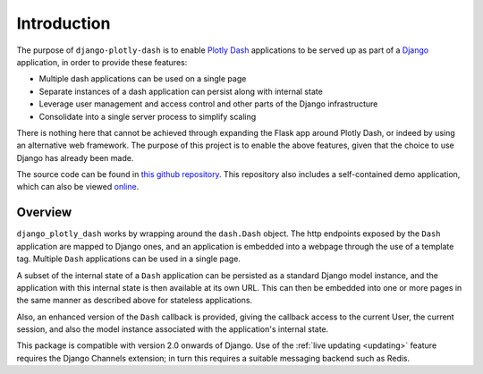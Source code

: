 .. _introduction:

Introduction
============

The purpose of ``django-plotly-dash`` is to enable `Plotly Dash <https://dash.plot.ly>`_ applications
to be served up as part of a `Django <https://www.djangoproject.com/>`_ application, in order to provide
these features:

* Multiple dash applications can be used on a single page
* Separate instances of a dash application can persist along with internal state
* Leverage user management and access control and other parts of the Django infrastructure
* Consolidate into a single server process to simplify scaling

There is nothing here that cannot be achieved through expanding the Flask app around Plotly Dash, or indeed by using an alternative web
framework. The purpose of this project is to enable the above features, given that the choice to use Django has already been made.

The source code can be found in `this github repository <https://github.com/GibbsConsulting/django-plotly-dash>`_. This repository also includes
a self-contained demo application, which can also be viewed `online <https://djangoplotlydash.com>`_.

.. _overview:

Overview
--------

``django_plotly_dash`` works by wrapping around the ``dash.Dash`` object. The http endpoints exposed by the
``Dash`` application are mapped to Django ones, and an application is embedded into a webpage through the
use of a template tag. Multiple ``Dash`` applications can be used in a single page.

A subset of the internal state of a ``Dash`` application can be persisted as a standard Django model instance, and the application with this
internal state is then available at its own URL. This can then be embedded into one or more pages in the same manner as described
above for stateless applications.

Also, an enhanced version of the ``Dash`` callback is provided, giving the callback access to the current User, the current session, and also
the model instance associated with the application's internal state.

This package is compatible with version 2.0 onwards of Django. Use of the :ref:`live updating <updating>` feature requires
the Django Channels extension; in turn this requires a suitable messaging backend such as Redis.

